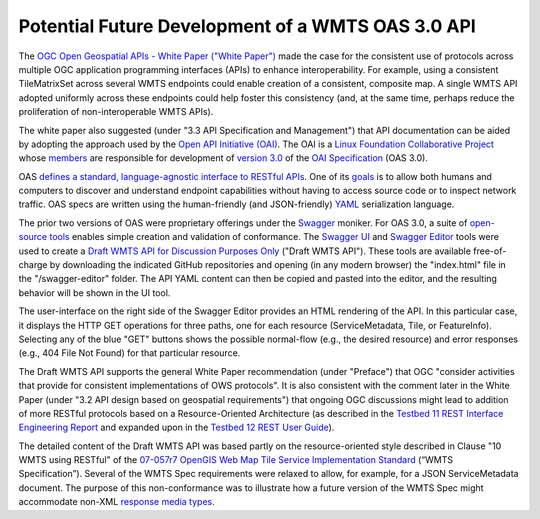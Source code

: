 Potential Future Development of a WMTS OAS 3.0 API
--------------------------------------------------

The `OGC Open Geospatial APIs - White Paper ("White Paper") <http://docs.opengeospatial.org/wp/16-019r4/16-019r4.html>`_ made the case for the consistent use of protocols across multiple OGC application programming interfaces (APIs) to enhance interoperability. For example, using a consistent TileMatrixSet across several WMTS endpoints could enable creation of a consistent, composite map. A single WMTS API adopted uniformly across these endpoints could help foster this consistency (and, at the same time, perhaps reduce the proliferation of non-interoperable WMTS APIs).

The white paper also suggested (under "3.3 API Specification and Management") that API documentation can be aided by adopting the approach used by the `Open API Initiative (OAI) <https://www.openapis.org/>`_. The OAI is a `Linux Foundation Collaborative Project <https://www.linuxfoundation.org/projects/>`_ whose `members <https://www.openapis.org/membership/members>`_ are responsible for development of `version 3.0 <https://github.com/OAI/OpenAPI-Specification/blob/master/versions/3.0.0.md>`_ of the `OAI Specification <https://github.com/OAI/OpenAPI-Specification>`_ (OAS 3.0).

OAS `defines a standard, language-agnostic interface to RESTful APIs <https://github.com/OAI/OpenAPI-Specification/blob/OpenAPI.next/versions/3.0.0.md#introduction>`_. One of its `goals <https://www.openapis.org/specification/repo>`_ is to allow both humans and computers to discover and understand endpoint capabilities without having to access source code or to inspect network traffic. OAS specs are written using the human-friendly (and JSON-friendly) `YAML <http://www.yaml.org/about.html>`_ serialization language.

The prior two versions of OAS were proprietary offerings under the `Swagger <https://app.swaggerhub.com>`_ moniker. For OAS 3.0, a suite of `open-source tools <https://github.com/swagger-api>`_ enables simple creation and validation of conformance. The `Swagger UI <https://github.com/swagger-api/swagger-ui>`_ and `Swagger Editor <https://github.com/swagger-api/swagger-editor>`_ tools were used to create a `Draft WMTS API for Discussion Purposes Only <http://www.opengeospatial.org/>`_ ("Draft WMTS API"). These tools are available free-of-charge by downloading the indicated GitHub repositories and opening (in any modern browser) the "index.html" file in the "/swagger-editor" folder. The API YAML content can then be copied and pasted into the editor, and the resulting behavior will be shown in the UI tool.

The user-interface on the right side of the Swagger Editor provides an HTML rendering of the API. In this particular case, it displays the HTTP GET operations for three paths, one for each resource (ServiceMetadata, Tile, or FeatureInfo). Selecting any of the blue "GET" buttons shows the possible normal-flow (e.g., the desired resource) and error responses (e.g., 404 File Not Found) for that particular resource.

The Draft WMTS API supports the general White Paper recommendation (under "Preface") that OGC "consider activities that provide for consistent implementations of OWS protocols". It is also consistent with the comment later in the White Paper (under "3.2 API design based on geospatial requirements") that ongoing OGC discussions might lead to addition of more RESTful protocols based on a Resource-Oriented Architecture  (as described in the `Testbed 11 REST Interface Engineering Report <https://portal.opengeospatial.org/files/?artifact_id=64860>`_ and expanded upon in the `Testbed 12 REST User Guide <http://docs.opengeospatial.org/guides/16-057r1.html>`_).

The detailed content of the Draft WMTS API was based partly on the resource-oriented style described in Clause "10 WMTS using RESTful" of the `07-057r7 OpenGIS Web Map Tile Service Implementation Standard <http://www.opengeospatial.org/standards/wmts>`_ (“WMTS Specification”). Several of the WMTS Spec requirements were relaxed to allow, for example, for a JSON ServiceMetadata document. The purpose of this non-conformance was to illustrate how a future version of the WMTS Spec might accommodate non-XML `response media types <https://swagger.io/docs/specification/describing-responses/>`_.
